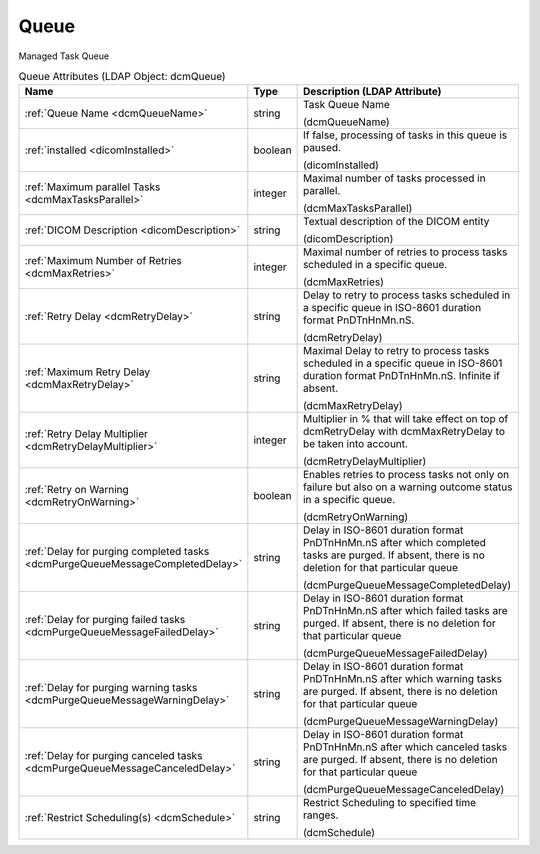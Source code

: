 Queue
=====
Managed Task Queue

.. tabularcolumns:: |p{4cm}|l|p{8cm}|
.. csv-table:: Queue Attributes (LDAP Object: dcmQueue)
    :header: Name, Type, Description (LDAP Attribute)
    :widths: 23, 7, 70

    "
    .. _dcmQueueName:

    :ref:`Queue Name <dcmQueueName>`",string,"Task Queue Name

    (dcmQueueName)"
    "
    .. _dicomInstalled:

    :ref:`installed <dicomInstalled>`",boolean,"If false, processing of tasks in this queue is paused.

    (dicomInstalled)"
    "
    .. _dcmMaxTasksParallel:

    :ref:`Maximum parallel Tasks <dcmMaxTasksParallel>`",integer,"Maximal number of tasks processed in parallel.

    (dcmMaxTasksParallel)"
    "
    .. _dicomDescription:

    :ref:`DICOM Description <dicomDescription>`",string,"Textual description of the DICOM entity

    (dicomDescription)"
    "
    .. _dcmMaxRetries:

    :ref:`Maximum Number of Retries <dcmMaxRetries>`",integer,"Maximal number of retries to process tasks scheduled in a specific queue.

    (dcmMaxRetries)"
    "
    .. _dcmRetryDelay:

    :ref:`Retry Delay <dcmRetryDelay>`",string,"Delay to retry to process tasks scheduled in a specific queue in ISO-8601 duration format PnDTnHnMn.nS.

    (dcmRetryDelay)"
    "
    .. _dcmMaxRetryDelay:

    :ref:`Maximum Retry Delay <dcmMaxRetryDelay>`",string,"Maximal Delay to retry to process tasks scheduled in a specific queue in ISO-8601 duration format PnDTnHnMn.nS. Infinite if absent.

    (dcmMaxRetryDelay)"
    "
    .. _dcmRetryDelayMultiplier:

    :ref:`Retry Delay Multiplier <dcmRetryDelayMultiplier>`",integer,"Multiplier in % that will take effect on top of dcmRetryDelay with dcmMaxRetryDelay to be taken into account.

    (dcmRetryDelayMultiplier)"
    "
    .. _dcmRetryOnWarning:

    :ref:`Retry on Warning <dcmRetryOnWarning>`",boolean,"Enables retries to process tasks not only on failure but also on a warning outcome status in a specific queue.

    (dcmRetryOnWarning)"
    "
    .. _dcmPurgeQueueMessageCompletedDelay:

    :ref:`Delay for purging completed tasks <dcmPurgeQueueMessageCompletedDelay>`",string,"Delay in ISO-8601 duration format PnDTnHnMn.nS after which completed tasks are purged. If absent, there is no deletion for that particular queue

    (dcmPurgeQueueMessageCompletedDelay)"
    "
    .. _dcmPurgeQueueMessageFailedDelay:

    :ref:`Delay for purging failed tasks <dcmPurgeQueueMessageFailedDelay>`",string,"Delay in ISO-8601 duration format PnDTnHnMn.nS after which failed tasks are purged. If absent, there is no deletion for that particular queue

    (dcmPurgeQueueMessageFailedDelay)"
    "
    .. _dcmPurgeQueueMessageWarningDelay:

    :ref:`Delay for purging warning tasks <dcmPurgeQueueMessageWarningDelay>`",string,"Delay in ISO-8601 duration format PnDTnHnMn.nS after which warning tasks are purged. If absent, there is no deletion for that particular queue

    (dcmPurgeQueueMessageWarningDelay)"
    "
    .. _dcmPurgeQueueMessageCanceledDelay:

    :ref:`Delay for purging canceled tasks <dcmPurgeQueueMessageCanceledDelay>`",string,"Delay in ISO-8601 duration format PnDTnHnMn.nS after which canceled tasks are purged. If absent, there is no deletion for that particular queue

    (dcmPurgeQueueMessageCanceledDelay)"
    "
    .. _dcmSchedule:

    :ref:`Restrict Scheduling(s) <dcmSchedule>`",string,"Restrict Scheduling to specified time ranges.

    (dcmSchedule)"
